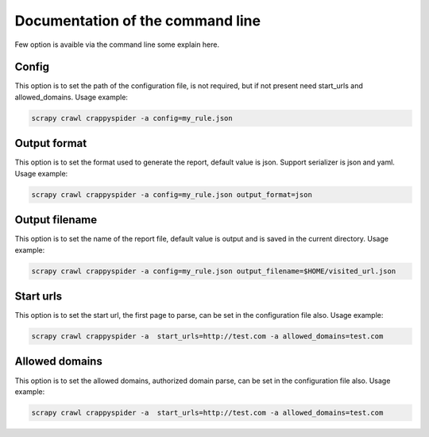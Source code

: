 Documentation of the command line
=================================

Few option is avaible via the command line some explain here.

Config
------
This option is to set the path of the configuration file, is not required, but
if not present need start_urls and allowed_domains. Usage example:

.. code-block:: bash

    scrapy crawl crappyspider -a config=my_rule.json


Output format
-------------
This option is to set the format used to generate the report, default value is
json. Support serializer is json and yaml. Usage example:

.. code-block:: bash

    scrapy crawl crappyspider -a config=my_rule.json output_format=json

Output filename
---------------
This option is to set the name of the report file, default value is output and
is saved in the current directory. Usage example:

.. code-block:: bash

    scrapy crawl crappyspider -a config=my_rule.json output_filename=$HOME/visited_url.json

Start urls
----------
This option is to set the start url, the first page to parse, can be set in the
configuration file also. Usage example:

.. code-block:: bash

    scrapy crawl crappyspider -a  start_urls=http://test.com -a allowed_domains=test.com

Allowed domains
---------------
This option is to set the allowed domains, authorized domain parse, can be set
in the configuration file also. Usage example:

.. code-block:: bash

    scrapy crawl crappyspider -a  start_urls=http://test.com -a allowed_domains=test.com
